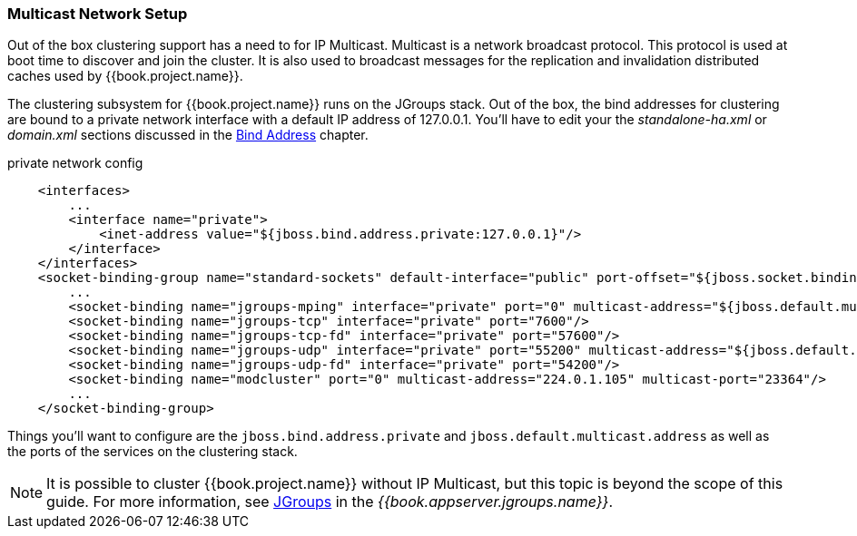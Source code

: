 
=== Multicast Network Setup

Out of the box clustering support has a need to for IP Multicast.  Multicast is a network broadcast protocol.  This protocol
is used at boot time to discover and join the cluster.  It is also used to broadcast messages for the replication and invalidation
distributed caches used by {{book.project.name}}.

The clustering subsystem for {{book.project.name}} runs on the JGroups stack.  Out of the box, the bind addresses for clustering are bound to a private network interface with a default IP address of 127.0.0.1.
You'll have to edit your the _standalone-ha.xml_ or _domain.xml_ sections discussed in the <<fake/../../network/bind-address.adoc#_bind-address,Bind Address>> chapter.

.private network config
[source,xml]
----
    <interfaces>
        ...
        <interface name="private">
            <inet-address value="${jboss.bind.address.private:127.0.0.1}"/>
        </interface>
    </interfaces>
    <socket-binding-group name="standard-sockets" default-interface="public" port-offset="${jboss.socket.binding.port-offset:0}">
        ...
        <socket-binding name="jgroups-mping" interface="private" port="0" multicast-address="${jboss.default.multicast.address:230.0.0.4}" multicast-port="45700"/>
        <socket-binding name="jgroups-tcp" interface="private" port="7600"/>
        <socket-binding name="jgroups-tcp-fd" interface="private" port="57600"/>
        <socket-binding name="jgroups-udp" interface="private" port="55200" multicast-address="${jboss.default.multicast.address:230.0.0.4}" multicast-port="45688"/>
        <socket-binding name="jgroups-udp-fd" interface="private" port="54200"/>
        <socket-binding name="modcluster" port="0" multicast-address="224.0.1.105" multicast-port="23364"/>
        ...
    </socket-binding-group>
----

Things you'll want to configure are the `jboss.bind.address.private` and `jboss.default.multicast.address` as well as the ports of the services on the clustering stack.

NOTE: It is possible to cluster {{book.project.name}} without IP Multicast, but this topic is beyond the scope of this guide. For more information, see link:{{book.appserver.jgroups.link}}[JGroups] in the _{{book.appserver.jgroups.name}}_.

